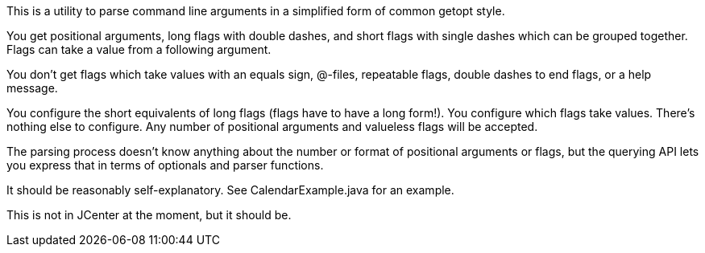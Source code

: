 This is a utility to parse command line arguments in a simplified form of common getopt style.

You get positional arguments, long flags with double dashes, and short flags with single dashes which can be grouped together. Flags can take a value from a following argument.

You don't get flags which take values with an equals sign, @-files, repeatable flags, double dashes to end flags, or a help message.

You configure the short equivalents of long flags (flags have to have a long form!). You configure which flags take values. There's nothing else to configure. Any number of positional arguments and valueless flags will be accepted.

The parsing process doesn't know anything about the number or format of positional arguments or flags, but the querying API lets you express that in terms of optionals and parser functions.

It should be reasonably self-explanatory. See CalendarExample.java for an example.

This is not in JCenter at the moment, but it should be.
